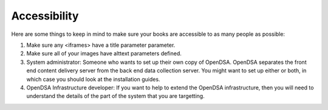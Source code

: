 .. _Accessibility:

Accessibility
=============

Here are some things to keep in mind to make sure your books are accessible
to as many people as possible:

#. Make sure any <iframes> have a title parameter parameter.

#. Make sure all of your images have alttext parameters defined. 

#. System administrator: Someone who wants to set up their own copy of
   OpenDSA. OpenDSA separates the front end content delivery server
   from the back end data collection server. You might want to set up
   either or both, in which case you should look at the installation
   guides.

#. OpenDSA Infrastructure developer: If you want to help to extend the
   OpenDSA infrastructure, then you will need to understand the
   details of the part of the system that you are targetting.

